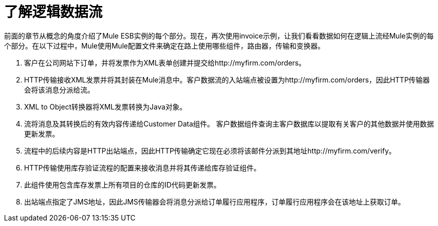 = 了解逻辑数据流

前面的章节从概念的角度介绍了Mule ESB实例的每个部分。现在，再次使用invoice示例，让我们看看数据如何在逻辑上流经Mule实例的每个部分。在以下过程中，Mule使用Mule配置文件来确定在路上使用哪些组件，路由器，传输和变换器。

. 客户在公司网站下订单，并将发票作为XML表单创建并提交给http://myfirm.com/orders。
.  HTTP传输接收XML发票并将其封装在Mule消息中。客户数据流的入站端点被设置为http://myfirm.com/orders，因此HTTP传输器会将该消息分派给流。
.  XML to Object转换器将XML发票转换为Java对象。
. 流将消息及其转换后的有效内容传递给Customer Data组件。
客户数据组件查询主客户数据库以提取有关客户的其他数据并使用数据更新发票。
. 流程中的后续内容是HTTP出站端点，因此HTTP传输确定它现在必须将该邮件分派到其地址http://myfirm.com/verify。
.  HTTP传输使用库存验证流程的配置来接收消息并将其传递给库存验证组件。
. 此组件使用包含库存发票上所有项目的仓库的ID代码更新发票。
. 出站端点指定了JMS地址，因此JMS传输器会将消息分派给订单履行应用程序，订单履行应用程序会在该地址上获取订单。

